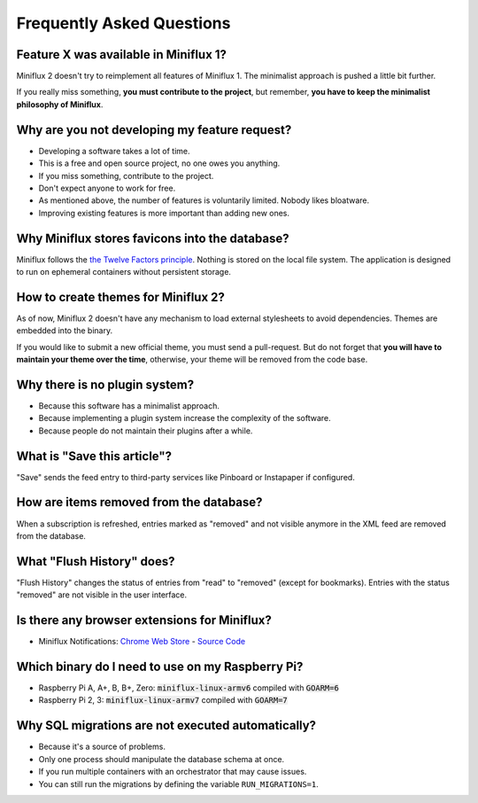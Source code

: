 Frequently Asked Questions
==========================

Feature X was available in Miniflux 1?
--------------------------------------

Miniflux 2 doesn't try to reimplement all features of Miniflux 1.
The minimalist approach is pushed a little bit further.

If you really miss something, **you must contribute to the project**, but remember, **you have to keep the minimalist philosophy of Miniflux**.

Why are you not developing my feature request?
----------------------------------------------

- Developing a software takes a lot of time.
- This is a free and open source project, no one owes you anything.
- If you miss something, contribute to the project.
- Don't expect anyone to work for free.
- As mentioned above, the number of features is voluntarily limited. Nobody likes bloatware.
- Improving existing features is more important than adding new ones.

Why Miniflux stores favicons into the database?
-----------------------------------------------

Miniflux follows the `the Twelve Factors principle <https://12factor.net/>`_.
Nothing is stored on the local file system.
The application is designed to run on ephemeral containers without persistent storage.

How to create themes for Miniflux 2?
------------------------------------

As of now, Miniflux 2 doesn't have any mechanism to load external stylesheets to avoid dependencies.
Themes are embedded into the binary.

If you would like to submit a new official theme, you must send a pull-request.
But do not forget that **you will have to maintain your theme over the time**, otherwise, your theme will be removed from the code base.

Why there is no plugin system?
------------------------------

- Because this software has a minimalist approach.
- Because implementing a plugin system increase the complexity of the software.
- Because people do not maintain their plugins after a while.

What is "Save this article"?
----------------------------

"Save" sends the feed entry to third-party services like Pinboard or Instapaper if configured.

How are items removed from the database?
----------------------------------------

When a subscription is refreshed, entries marked as "removed" and not visible anymore in the XML feed are removed from the database.

What "Flush History" does?
--------------------------

"Flush History" changes the status of entries from "read" to "removed" (except for bookmarks).
Entries with the status "removed" are not visible in the user interface.

Is there any browser extensions for Miniflux?
---------------------------------------------

- Miniflux Notifications: `Chrome Web Store <https://chrome.google.com/webstore/detail/miniflux-notifications/jpeplhckmjlpahnkpblakfligkbfefkg>`_ - `Source Code <https://github.com/modInfo/miniflux-chrome-notifier>`_

Which binary do I need to use on my Raspberry Pi?
-------------------------------------------------

- Raspberry Pi A, A+, B, B+, Zero: :code:`miniflux-linux-armv6` compiled with :code:`GOARM=6`
- Raspberry Pi 2, 3: :code:`miniflux-linux-armv7` compiled with :code:`GOARM=7`

Why SQL migrations are not executed automatically?
--------------------------------------------------

- Because it's a source of problems.
- Only one process should manipulate the database schema at once.
- If you run multiple containers with an orchestrator that may cause issues.
- You can still run the migrations by defining the variable ``RUN_MIGRATIONS=1``.
